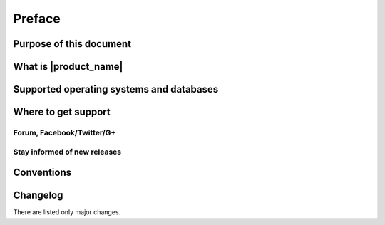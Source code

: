 #######
Preface
#######


Purpose of this document
========================

What is |product_name|
======================


Supported operating systems and databases
=========================================

Where to get support
====================


Forum, Facebook/Twitter/G+
--------------------------

Stay informed of new releases
-----------------------------

Conventions
===========

Changelog
=========

There are listed only major changes.
